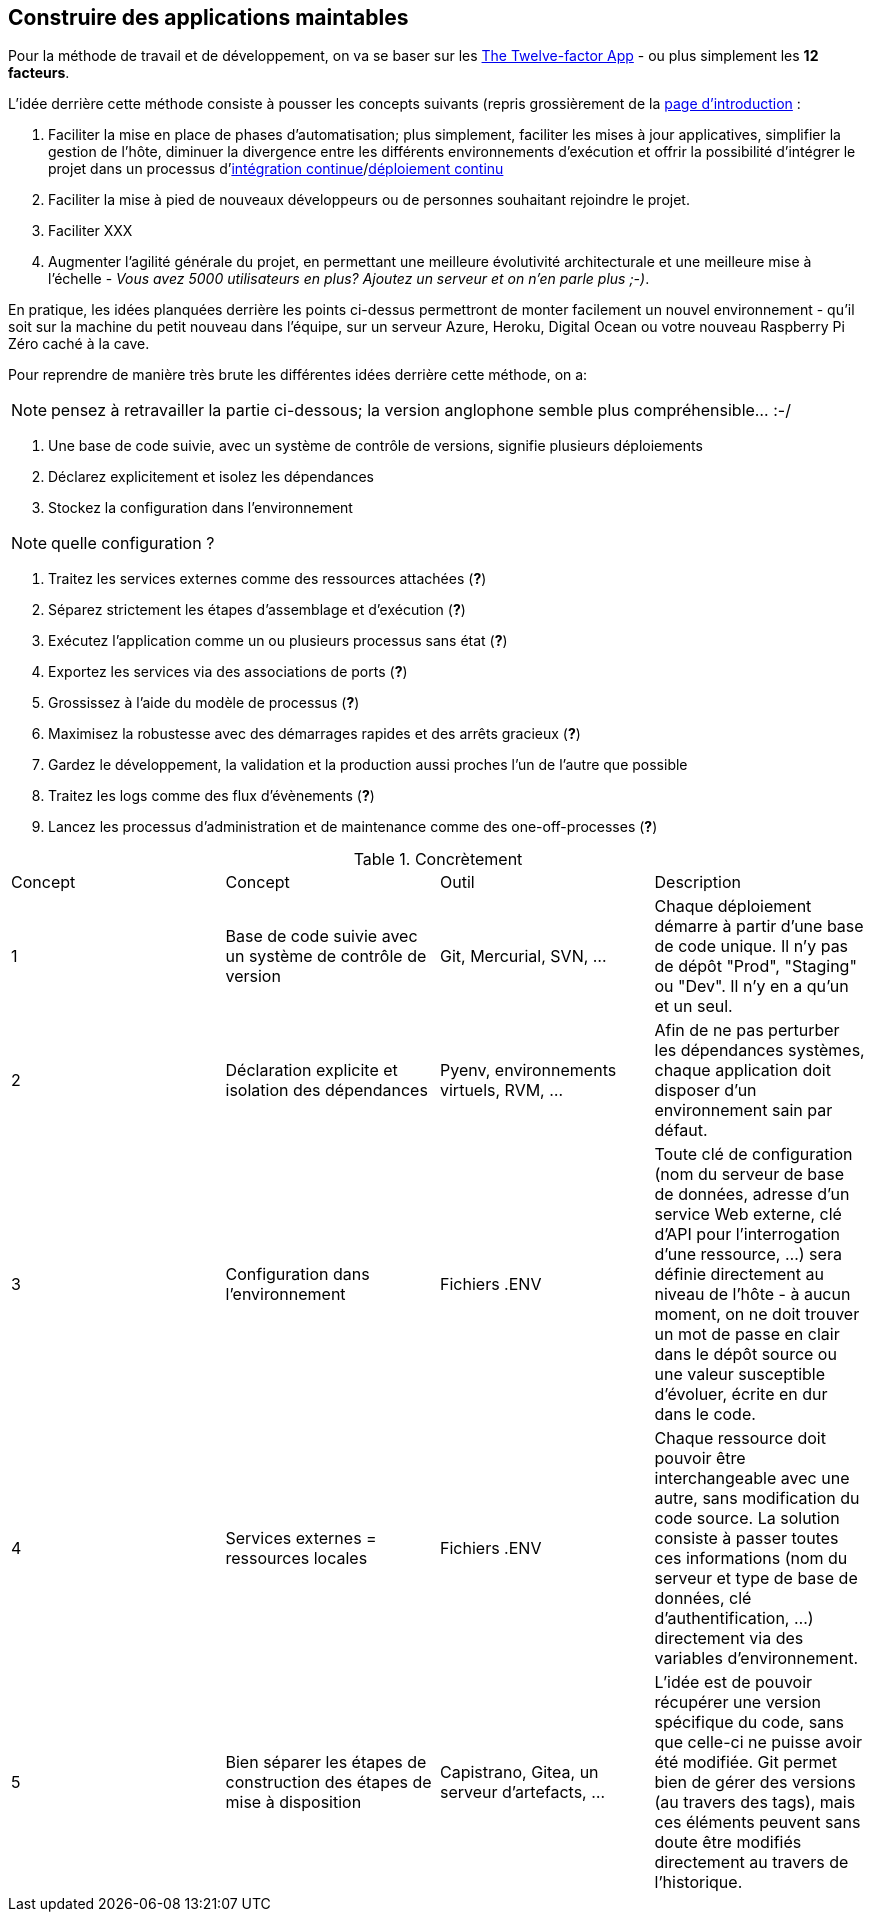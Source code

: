 == Construire des applications maintables

Pour la méthode de travail et de développement, on va se baser sur les https://12factor.net/fr/[The Twelve-factor App] - ou plus simplement les *12 facteurs*. 

L'idée derrière cette méthode consiste à pousser les concepts suivants (repris grossièrement de la https://12factor.net/fr/[page d'introduction] :

. Faciliter la mise en place de phases d'automatisation; plus simplement, faciliter les mises à jour applicatives, simplifier la gestion de l'hôte, diminuer la divergence entre les différents environnements d'exécution et offrir la possibilité d'intégrer le projet dans un processus d'https://en.wikipedia.org/wiki/Continuous_integration[intégration continue]/link:https://en.wikipedia.org/wiki/Continuous_deployment[déploiement continu]
. Faciliter la mise à pied de nouveaux développeurs ou de personnes souhaitant rejoindre le projet.
. Faciliter XXX
. Augmenter l'agilité générale du projet, en permettant une meilleure évolutivité architecturale et une meilleure mise à l'échelle - _Vous avez 5000 utilisateurs en plus? Ajoutez un serveur et on n'en parle plus ;-)_.

En pratique, les idées planquées derrière les points ci-dessus permettront de monter facilement un nouvel environnement - qu'il soit sur la machine du petit nouveau dans l'équipe, sur un serveur Azure, Heroku, Digital Ocean ou votre nouveau Raspberry Pi Zéro caché à la cave. 

Pour reprendre de manière très brute les différentes idées derrière cette méthode, on a: 

NOTE: pensez à retravailler la partie ci-dessous; la version anglophone semble plus compréhensible... :-/

. Une base de code suivie, avec un système de contrôle de versions, signifie plusieurs déploiements
. Déclarez explicitement et isolez les dépendances
. Stockez la configuration dans l’environnement

NOTE: quelle configuration ?

. Traitez les services externes comme des ressources attachées (*?*)
. Séparez strictement les étapes d’assemblage et d’exécution (*?*)
. Exécutez l’application comme un ou plusieurs processus sans état (*?*)
. Exportez les services via des associations de ports (*?*)
. Grossissez à l’aide du modèle de processus (*?*)
. Maximisez la robustesse avec des démarrages rapides et des arrêts gracieux (*?*)
. Gardez le développement, la validation et la production aussi proches l'un de l'autre que possible
. Traitez les logs comme des flux d’évènements (*?*)
. Lancez les processus d’administration et de maintenance comme des one-off-processes (*?*)

.Concrètement
|===
|Concept|Concept |Outil |Description
|1|Base de code suivie avec un système de contrôle de version| Git, Mercurial, SVN, ...|Chaque déploiement démarre à partir d'une base de code unique. Il n'y pas de dépôt "Prod", "Staging" ou "Dev". Il n'y en a qu'un et un seul.
|2|Déclaration explicite et isolation des dépendances| Pyenv, environnements virtuels, RVM, ...|Afin de ne pas perturber les dépendances systèmes, chaque application doit disposer d'un environnement sain par défaut. 
|3|Configuration dans l'environnement| Fichiers .ENV| Toute clé de configuration (nom du serveur de base de données, adresse d'un service Web externe, clé d'API pour l'interrogation d'une ressource, ...) sera définie directement au niveau de l'hôte - à aucun moment, on ne doit trouver un mot de passe en clair dans le dépôt source ou une valeur susceptible d'évoluer, écrite en dur dans le code.
|4|Services externes = ressources locales| Fichiers .ENV| Chaque ressource doit pouvoir être interchangeable avec une autre, sans modification du code source. La solution consiste à passer toutes ces informations (nom du serveur et type de base de données, clé d'authentification, ...) directement via des variables d'environnement. 
|5|Bien séparer les étapes de construction des étapes de mise à disposition| Capistrano, Gitea, un serveur d'artefacts, ...| L'idée est de pouvoir récupérer une version spécifique du code, sans que celle-ci ne puisse avoir été modifiée. Git permet bien de gérer des versions (au travers des tags), mais ces éléments peuvent sans doute être modifiés directement au travers de l'historique.
|===
